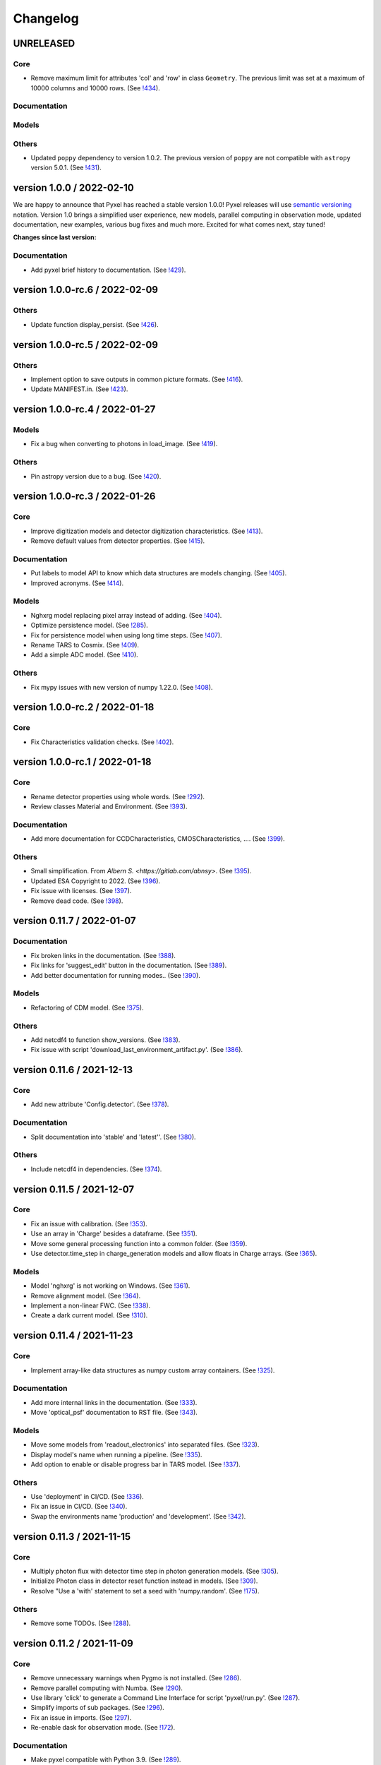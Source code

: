 =========
Changelog
=========


UNRELEASED
==========

Core
----
* Remove maximum limit for attributes 'col' and 'row' in class ``Geometry``.
  The previous limit was set at a maximum of 10000 columns and 10000 rows.
  (See `!434 <https://gitlab.com/esa/pyxel/-/merge_requests/434>`_).

Documentation
-------------

Models
------

Others
------
* Updated ``poppy`` dependency to version 1.0.2. The previous version of ``poppy``
  are not compatible with ``astropy`` version 5.0.1.
  (See `!431 <https://gitlab.com/esa/pyxel/-/merge_requests/431>`_).



version 1.0.0 / 2022-02-10
==========================

We are happy to announce that Pyxel has reached a stable version 1.0.0!
Pyxel releases will use `semantic versioning <https://semver.org/>`_ notation.
Version 1.0 brings a simplified user experience, new models, 
parallel computing in observation mode, updated documentation, 
new examples, various bug fixes and much more. 
Excited for what comes next, stay tuned!

**Changes since last version:**

Documentation
-------------
* Add pyxel brief history to documentation.
  (See `!429 <https://gitlab.com/esa/pyxel/-/merge_requests/429>`_).


version 1.0.0-rc.6 / 2022-02-09
===============================

Others
------
* Update function display_persist.
  (See `!426 <https://gitlab.com/esa/pyxel/-/merge_requests/426>`_).


version 1.0.0-rc.5 / 2022-02-09
===============================

Others
------
* Implement option to save outputs in common picture formats.
  (See `!416 <https://gitlab.com/esa/pyxel/-/merge_requests/416>`_).
* Update MANIFEST.in.
  (See `!423 <https://gitlab.com/esa/pyxel/-/merge_requests/423>`_).


version 1.0.0-rc.4 / 2022-01-27
===============================

Models
------
* Fix a bug when converting to photons in load_image.
  (See `!419 <https://gitlab.com/esa/pyxel/-/merge_requests/419>`_).

Others
------
* Pin astropy version due to a bug.
  (See `!420 <https://gitlab.com/esa/pyxel/-/merge_requests/420>`_).


version 1.0.0-rc.3 / 2022-01-26
===============================

Core
----
* Improve digitization models and detector digitization characteristics.
  (See `!413 <https://gitlab.com/esa/pyxel/-/merge_requests/413>`_).
* Remove default values from detector properties.
  (See `!415 <https://gitlab.com/esa/pyxel/-/merge_requests/415>`_).

Documentation
-------------
* Put labels to model API to know which data structures are models changing.
  (See `!405 <https://gitlab.com/esa/pyxel/-/merge_requests/405>`_).
* Improved acronyms.
  (See `!414 <https://gitlab.com/esa/pyxel/-/merge_requests/414>`_).

Models
------
* Nghxrg model replacing pixel array instead of adding.
  (See `!404 <https://gitlab.com/esa/pyxel/-/merge_requests/404>`_).
* Optimize persistence model.
  (See `!285 <https://gitlab.com/esa/pyxel/-/merge_requests/285>`_).
* Fix for persistence model when using long time steps.
  (See `!407 <https://gitlab.com/esa/pyxel/-/merge_requests/407>`_).
* Rename TARS to Cosmix.
  (See `!409 <https://gitlab.com/esa/pyxel/-/merge_requests/409>`_).
* Add a simple ADC model.
  (See `!410 <https://gitlab.com/esa/pyxel/-/merge_requests/410>`_).

Others
------
* Fix mypy issues with new version of numpy 1.22.0.
  (See `!408 <https://gitlab.com/esa/pyxel/-/merge_requests/408>`_).


version 1.0.0-rc.2 / 2022-01-18
===============================

Core
----
* Fix Characteristics validation checks.
  (See `!402 <https://gitlab.com/esa/pyxel/-/merge_requests/402>`_).


version 1.0.0-rc.1 / 2022-01-18
===============================

Core
----

* Rename detector properties using whole words.
  (See `!292 <https://gitlab.com/esa/pyxel/-/merge_requests/292>`_).
* Review classes Material and Environment.
  (See `!393 <https://gitlab.com/esa/pyxel/-/merge_requests/393>`_).

Documentation
-------------

* Add more documentation for CCDCharacteristics, CMOSCharacteristics, ....
  (See `!399 <https://gitlab.com/esa/pyxel/-/merge_requests/399>`_).

Others
------

* Small simplification. From `Albern S. <https://gitlab.com/abnsy>`.
  (See `!395 <https://gitlab.com/esa/pyxel/-/merge_requests/395>`_).
* Updated ESA Copyright to 2022.
  (See `!396 <https://gitlab.com/esa/pyxel/-/merge_requests/396>`_).
* Fix issue with licenses.
  (See `!397 <https://gitlab.com/esa/pyxel/-/merge_requests/397>`_).
* Remove dead code.
  (See `!398 <https://gitlab.com/esa/pyxel/-/merge_requests/398>`_).


version 0.11.7 / 2022-01-07
===========================

Documentation
-------------

* Fix broken links in the documentation.
  (See `!388 <https://gitlab.com/esa/pyxel/-/merge_requests/388>`_).
* Fix links for 'suggest_edit' button in the documentation.
  (See `!389 <https://gitlab.com/esa/pyxel/-/merge_requests/389>`_).
* Add better documentation for running modes..
  (See `!390 <https://gitlab.com/esa/pyxel/-/merge_requests/390>`_).

Models
------

* Refactoring of CDM model.
  (See `!375 <https://gitlab.com/esa/pyxel/-/merge_requests/375>`_).

Others
------

* Add netcdf4 to function show_versions.
  (See `!383 <https://gitlab.com/esa/pyxel/-/merge_requests/383>`_).
* Fix issue with script 'download_last_environment_artifact.py'.
  (See `!386 <https://gitlab.com/esa/pyxel/-/merge_requests/386>`_).


version 0.11.6 / 2021-12-13
===========================

Core
----

* Add new attribute 'Config.detector'.
  (See `!378 <https://gitlab.com/esa/pyxel/-/merge_requests/378>`_).


Documentation
-------------

* Split documentation into 'stable' and 'latest''.
  (See `!380 <https://gitlab.com/esa/pyxel/-/merge_requests/380>`_).

Others
------

* Include netcdf4 in dependencies.
  (See `!374 <https://gitlab.com/esa/pyxel/-/merge_requests/374>`_).


version 0.11.5 / 2021-12-07
===========================

Core
----

* Fix an issue with calibration.
  (See `!353 <https://gitlab.com/esa/pyxel/-/merge_requests/353>`_).
* Use an array in 'Charge' besides a dataframe.
  (See `!351 <https://gitlab.com/esa/pyxel/-/merge_requests/351>`_).
* Move some general processing function into a common folder.
  (See `!359 <https://gitlab.com/esa/pyxel/-/merge_requests/359>`_).
* Use detector.time_step in charge_generation models and allow floats in Charge arrays.
  (See `!365 <https://gitlab.com/esa/pyxel/-/merge_requests/365>`_).

Models
------

* Model 'nghxrg' is not working on Windows.
  (See `!361 <https://gitlab.com/esa/pyxel/-/merge_requests/361>`_).
* Remove alignment model.
  (See `!364 <https://gitlab.com/esa/pyxel/-/merge_requests/364>`_).
* Implement a non-linear FWC.
  (See `!338 <https://gitlab.com/esa/pyxel/-/merge_requests/338>`_).
* Create a dark current model.
  (See `!310 <https://gitlab.com/esa/pyxel/-/merge_requests/310>`_).


version 0.11.4 / 2021-11-23
===========================

Core
----

* Implement array-like data structures as numpy custom array containers.
  (See `!325 <https://gitlab.com/esa/pyxel/-/merge_requests/325>`_).

Documentation
-------------

* Add more internal links in the documentation.
  (See `!333 <https://gitlab.com/esa/pyxel/-/merge_requests/333>`_).
* Move 'optical_psf' documentation to RST file.
  (See `!343 <https://gitlab.com/esa/pyxel/-/merge_requests/343>`_).

Models
------

* Move some models from 'readout_electronics' into separated files.
  (See `!323 <https://gitlab.com/esa/pyxel/-/merge_requests/323>`_).
* Display model's name when running a pipeline.
  (See `!335 <https://gitlab.com/esa/pyxel/-/merge_requests/335>`_).
* Add option to enable or disable progress bar in TARS model.
  (See `!337 <https://gitlab.com/esa/pyxel/-/merge_requests/337>`_).

Others
------

* Use 'deployment' in CI/CD.
  (See `!336 <https://gitlab.com/esa/pyxel/-/merge_requests/336>`_).
* Fix an issue in CI/CD.
  (See `!340 <https://gitlab.com/esa/pyxel/-/merge_requests/340>`_).
* Swap the environments name 'production' and 'development'.
  (See `!342 <https://gitlab.com/esa/pyxel/-/merge_requests/342>`_).


version 0.11.3 / 2021-11-15
===========================

Core
----

* Multiply photon flux with detector time step in photon generation models.
  (See `!305 <https://gitlab.com/esa/pyxel/-/merge_requests/305>`_).
* Initialize Photon class in detector reset function instead in models.
  (See `!309 <https://gitlab.com/esa/pyxel/-/merge_requests/309>`_).
* Resolve "Use a 'with' statement to set a seed with 'numpy.random'.
  (See `!175 <https://gitlab.com/esa/pyxel/-/merge_requests/175>`_).

Others
------

* Remove some TODOs.
  (See `!288 <https://gitlab.com/esa/pyxel/-/merge_requests/288>`_).


version 0.11.2 / 2021-11-09
===========================

Core
----

* Remove unnecessary warnings when Pygmo is not installed.
  (See `!286 <https://gitlab.com/esa/pyxel/-/merge_requests/286>`_).
* Remove parallel computing with Numba.
  (See `!290 <https://gitlab.com/esa/pyxel/-/merge_requests/290>`_).
* Use library 'click' to generate a Command Line Interface for script 'pyxel/run.py'.
  (See `!287 <https://gitlab.com/esa/pyxel/-/merge_requests/287>`_).
* Simplify imports of sub packages.
  (See `!296 <https://gitlab.com/esa/pyxel/-/merge_requests/296>`_).
* Fix an issue in imports.
  (See `!297 <https://gitlab.com/esa/pyxel/-/merge_requests/297>`_).
* Re-enable dask for observation mode.
  (See `!172 <https://gitlab.com/esa/pyxel/-/merge_requests/172>`_).

Documentation
-------------

* Make pyxel compatible with Python 3.9.
  (See `!289 <https://gitlab.com/esa/pyxel/-/merge_requests/289>`_).
* Update adding new models documentation with best practices.
  (See `!293 <https://gitlab.com/esa/pyxel/-/merge_requests/293>`_).
* Add a 'Asking for help' chapter in the documentation.
  (See `!299 <https://gitlab.com/esa/pyxel/-/merge_requests/299>`_).

Others
------

* Fix issue with xarray 0.20.
  (See `!291 <https://gitlab.com/esa/pyxel/-/merge_requests/291>`_).
* Updated black, isort and blackdoc in '.pre-commit.yaml'.
  (See `!294 <https://gitlab.com/esa/pyxel/-/merge_requests/294>`_).
* Partially reduce Pyxel start-up time.
  (See `!302 <https://gitlab.com/esa/pyxel/-/merge_requests/302>`_).


version 0.11.1 / 2021-10-29
===========================

Models
------

* Add a readout noise model for CMOS detectors.
  (See `!283 <https://gitlab.com/esa/pyxel/-/merge_requests/283>`_).


version 0.11 / 2021-10-27
=========================

Core
----

* Output folder already existing when running 'load' two times.
  (See `!232 <https://gitlab.com/esa/pyxel/-/merge_requests/232>`_).
* Implement normalisation for calibration mode.
  (See `!266 <https://gitlab.com/esa/pyxel/-/merge_requests/266>`_).
* Refactor class `Charge`.
  (See `!271 <https://gitlab.com/esa/pyxel/-/merge_requests/271>`_).
* Add new detector MKID. `Enrico Biancalani <https://gitlab.com/Dr_Bombero>`
  (See `!206 <https://gitlab.com/esa/pyxel/-/merge_requests/206>`_).
* Refactor single and dynamic mode into one named observation.
  (See `!263 <https://gitlab.com/esa/pyxel/-/merge_requests/263>`_).
* Include observation mode functions in parametric mode.
  (See `!264 <https://gitlab.com/esa/pyxel/-/merge_requests/264>`_).
* Include observation mode functions in calibration mode.
  (See `!265 <https://gitlab.com/esa/pyxel/-/merge_requests/265>`_).
* Rename observation to exposure and parametric to observation.
  (See `!274 <https://gitlab.com/esa/pyxel/-/merge_requests/274>`_).
* Improve the speed of function detector.reset.
  (See `!273 <https://gitlab.com/esa/pyxel/-/merge_requests/273>`_).
* Optimize the speed of calibration in time-domain.
  (See `!276 <https://gitlab.com/esa/pyxel/-/merge_requests/276>`_).

Documentation
-------------

* Add more information about how-to release to Conda Forge.
  (See `!252 <https://gitlab.com/esa/pyxel/-/merge_requests/252>`_).
* Update documentation on the refactored running modes.
  (See `!277 <https://gitlab.com/esa/pyxel/-/merge_requests/277>`_).
* Update installation instructions for using pip and conda.
  (See `!279 <https://gitlab.com/esa/pyxel/-/merge_requests/279>`_).
* Fix typos in installation instructions in documentation.
  (See `!280 <https://gitlab.com/esa/pyxel/-/merge_requests/280>`_).

Models
------

* Fix for consecutive photon generation models.
  (See `!193 <https://gitlab.com/esa/pyxel/-/merge_requests/193>`_).
* Add model Arctic.
  (See `!229 <https://gitlab.com/esa/pyxel/-/merge_requests/229>`_).
* Improve the speed of model 'charge_profile'.
  (See `!268 <https://gitlab.com/esa/pyxel/-/merge_requests/268>`_).
* Simple conversion model not working with dark frames.
  (See `!281 <https://gitlab.com/esa/pyxel/-/merge_requests/281>`_).

Others
------

* Use tryceratops for try and except styling.
  (See `!255 <https://gitlab.com/esa/pyxel/-/merge_requests/255>`_).
* Add a pipeline time profiling function.
  (See `!259 <https://gitlab.com/esa/pyxel/-/merge_requests/259>`_).
* Add unit tests for model 'charge_profile'.
  (See `!269 <https://gitlab.com/esa/pyxel/-/merge_requests/269>`_).
* Add unit tests for class 'Charge'.
  (See `!270 <https://gitlab.com/esa/pyxel/-/merge_requests/270.>`_).
* Add unit tests for function 'calibration.util.check_range.
  (See `!278 <https://gitlab.com/esa/pyxel/-/merge_requests/278.>`_).


version 0.10.2 / 2021-09-02
===========================

Core
----

* Enable logarithmic timing in dynamic mode.
  (See `!249 <https://gitlab.com/esa/pyxel/-/merge_requests/249>`_).

Others
------

* Fix issue with latest version of Mypy.
  (See `!253 <https://gitlab.com/esa/pyxel/-/merge_requests/253>`_).


version 0.10.1 / 2021-08-18
===========================

Core
----

* Add more debugging information when Calibration mode fails.
  (See `!228 <https://gitlab.com/esa/pyxel/-/merge_requests/228>`_).
* Add more debugging information in function 'get_obj_att'.
  (See `!243 <https://gitlab.com/esa/pyxel/-/merge_requests/243>`_).
* Separate configuration loader from scripts in 'inputs_outputs'.
  (See `!250 <https://gitlab.com/esa/pyxel/-/merge_requests/250>`_).

Documentation
-------------

* Install a specific conda package version.
  (See `!235 <https://gitlab.com/esa/pyxel/-/merge_requests/235>`_).

Others
------
* Resolved calibration not allowing one column text files
  (See `!233 <https://gitlab.com/esa/pyxel/-/merge_requests/233>`_).
* Update dependency to 'pygmo' from 2.11 to 2.16.1.
  (See `!234 <https://gitlab.com/esa/pyxel/-/merge_requests/234>`_).
* Use mypy version 0.812.
  (See `!247 <https://gitlab.com/esa/pyxel/-/merge_requests/247>`_).


version 0.10 / 2021-06-13
=========================

Core
----

* Add capability to save outputs of parametric mode as a xarray dataset.
  (See `!212 <https://gitlab.com/esa/pyxel/-/merge_requests/212>`_).
* Add capability to save calibration result dataset to disk from YAML.
  (See `!214 <https://gitlab.com/esa/pyxel/-/merge_requests/214>`_).
* Hide built-in Pyxel plotting capabilities (matplotlib figures from YAML).
  (See `!213 <https://gitlab.com/esa/pyxel/-/merge_requests/213>`_).
* dynamic mode progress bar.
  (See `!219 <https://gitlab.com/esa/pyxel/-/merge_requests/219>`_).
* Add capability to create models through command line using a template.
  (See `!217 <https://gitlab.com/esa/pyxel/-/merge_requests/217>`_).
* Improved dynamic mode.
  (See `!229 <https://gitlab.com/esa/pyxel/-/merge_requests/229>`_).
* Fix issue in creating parametric datasets.
  (See `!230 <https://gitlab.com/esa/pyxel/-/merge_requests/230>`_).

Documentation
-------------

* Update installation section.
  (See `!220 <https://gitlab.com/esa/pyxel/-/merge_requests/220>`_).
* Update documentation on parametric and dynamic mode.
  (See `!228 <https://gitlab.com/esa/pyxel/-/merge_requests/228>`_).

Models
------

* Fix TARS model.
  (See `!227 <https://gitlab.com/esa/pyxel/-/merge_requests/227>`_).
* Persistence model updated in charge_collection/persistence.py
  (See `!224 <https://gitlab.com/esa/pyxel/-/merge_requests/224>`_).

Others
------

* Fix circular import in parametric.py.
  (See `!216 <https://gitlab.com/esa/pyxel/-/merge_requests/216>`_).
* Add compatibility to Mypy 0.900.
  (See `!223 <https://gitlab.com/esa/pyxel/-/merge_requests/223>`_).


version 0.9.1 / 2021-05-17
==========================

Core
----

* Add missing packages when running 'pyxel.show_versions().
  (See `!193 <https://gitlab.com/esa/pyxel/-/merge_requests/193>`_).
* Fix issues with 'fsspec' version 0.9.
  (See `!198 <https://gitlab.com/esa/pyxel/-/merge_requests/198>`_).
* Refactoring class `Arguments.
  (See `!203 <https://gitlab.com/esa/pyxel/-/merge_requests/203>`_).
* Add new detector MKID. `Enrico Biancalani <https://gitlab.com/Dr_Bombero>`
  (See `!206 <https://gitlab.com/esa/pyxel/-/merge_requests/206>`_).

Others
------

* Fix issue when displaying current version.
  (See `!196 <https://gitlab.com/esa/pyxel/-/merge_requests/196>`_).
* Cannot import sub-packages 'calibration' and 'models.optics'.
  (See `!189 <https://gitlab.com/esa/pyxel/-/merge_requests/189>`_).
* Drop support for Python 3.6.
  (See `!199 <https://gitlab.com/esa/pyxel/-/merge_requests/199>`_).
* Solve typing issues with numpy.
  (See `!200 <https://gitlab.com/esa/pyxel/-/merge_requests/200>`_).
* Add functions to display calibration inputs and outputs in notebooks.
  (See `!194 <https://gitlab.com/esa/pyxel/-/merge_requests/194>`_).
* Fix issue with the latest click version and pipeline 'license'.
  (See `!208 <https://gitlab.com/esa/pyxel/-/merge_requests/208>`_).
* Resolve "Add 'LICENSE.txt' in MANIFEST.in".
  (See `!207 <https://gitlab.com/esa/pyxel/-/merge_requests/207>`_).


version 0.9 / 2021-03-25
========================

Core
----

* Fix a circular import in 'pyxel.data_structure'.
  (See `!171 <https://gitlab.com/esa/pyxel/-/merge_requests/171>`_).
* Add ability to download Pyxel examples from command line.
  (See `!176 <https://gitlab.com/esa/pyxel/-/merge_requests/176>`_).
* Add capability to read files from remote filesystems (e.g. http, ftp, ...).
  (See `!169 <https://gitlab.com/esa/pyxel/-/merge_requests/169>`_).
* Add a mechanism to set option in Pyxel.
  (See `!170 <https://gitlab.com/esa/pyxel/-/merge_requests/170>`_).
* Add capability to cache files in functions 'load_image' and 'load_data'.
  (See `!177 <https://gitlab.com/esa/pyxel/-/merge_requests/177>`_).
* Add a stripe pattern illumination model.
  (See `!174 <https://gitlab.com/esa/pyxel/-/merge_requests/174>`_).
* Add methods to display a Detector or an array of the Detector.
  (See `!173 <https://gitlab.com/esa/pyxel/-/merge_requests/173>`_).
* Initiate Processor object inside running mode functions.
  (See `!184 <https://gitlab.com/esa/pyxel/-/merge_requests/184>`_).
* Add HTML display methods for objects.
  (See `!185 <https://gitlab.com/esa/pyxel/-/merge_requests/185>`_).
* Add ability to display input image in the display_detector function.
  (See `!186 <https://gitlab.com/esa/pyxel/-/merge_requests/186>`_).
* Issue when creating islands in a Grid.
  (See `!188 <https://gitlab.com/esa/pyxel/-/merge_requests/188>`_).

Documentation
-------------

* Use the 'Documentation System'.
  (See `!178 <https://gitlab.com/esa/pyxel/-/merge_requests/178>`_).
* Use the 'Documentation System'.
  (See `!181 <https://gitlab.com/esa/pyxel/-/merge_requests/181>`_).
* Add an 'overview' page for each section in the documentation.
  (See `!183 <https://gitlab.com/esa/pyxel/-/merge_requests/183>`_).

Others
------

* Add a new badge for Binder.
  (See `!163 <https://gitlab.com/esa/pyxel/-/merge_requests/163>`_).
* Fix issue when generating documentation in CI/CD.
  (See `!179 <https://gitlab.com/esa/pyxel/-/merge_requests/179>`_).
* Always execute stage 'doc' in CI/CD.
  (See `!183 <https://gitlab.com/esa/pyxel/-/merge_requests/183>`_).
* Pyxel version cannot be retrieved.
  (See `!189 <https://gitlab.com/esa/pyxel/-/merge_requests/189>`_).
* Remove pyviz from dependencies.
  (See `!191 <https://gitlab.com/esa/pyxel/-/merge_requests/191>`_).

Pipelines
---------

* Calibration - Export champions for every evolution and every island.
  (See `!164 <https://gitlab.com/esa/pyxel/-/merge_requests/164>`_).
* Calibration - Extract best individuals.
  (See `!165 <https://gitlab.com/esa/pyxel/-/merge_requests/165>`_).
* Calibration - Fix an issue when extracting parameters.
  (See `!166 <https://gitlab.com/esa/pyxel/-/merge_requests/166>`_).


version 0.8.1 / 2021-01-26
==========================

Documentation
-------------

* Enabled sphinxcontrib-bibtex version 2.
  (See `#155 <https://gitlab.com/esa/pyxel/-/issues/155>`_).

Others
------

* Add a new badge for Google Group.
  (See `!157 <https://gitlab.com/esa/pyxel/-/merge_requests/157>`_).
* Prepare Pyxel to be uploadable on PyPI.
  (See `!161 <https://gitlab.com/esa/pyxel/-/merge_requests/161>`_).


version 0.8 / 2020-12-11
========================

Core
----

* Improved user friendliness.
  (See `#144 <https://gitlab.com/esa/pyxel/issues/144>`_).
* Simplified the look of YAML configuration files.
  (See `#118 <https://gitlab.com/esa/pyxel/issues/118>`_).
* Extracted functions to run modes separately from pyxel.run.run()
  (See `#61 <https://gitlab.com/esa/pyxel/issues/61>`_).
* Refactored YAML loader, returns a class Configuration instead of a dictionary.
  (See `#60 <https://gitlab.com/esa/pyxel/issues/60>`_).
* Created new classes Single and Dynamic to store running mode parameters.
  (See `#121 <https://gitlab.com/esa/pyxel/issues/121>`_).
* Split class Outputs for different modes and moved to inputs_ouputs.
  (See `#149 <https://gitlab.com/esa/pyxel/issues/149>`_).
* Added a simple Inter Pixel Capacitance model for CMOS detectors.
  (See `#65 <https://gitlab.com/esa/pyxel/issues/65>`_).
* Added a model for the amplifier crosstalk.
  (See `#116 <https://gitlab.com/esa/pyxel/issues/116>`_).
* Added ability to load custom QE maps.
  (See `#117 <https://gitlab.com/esa/pyxel/issues/117>`_).
* Use 'Dask' for Calibration mode.
  (See `!145 <https://gitlab.com/esa/pyxel/-/merge_requests/145>`_).

Others
------

* Change licence to MIT.
  (See `!142 <https://gitlab.com/esa/pyxel/-/merge_requests/142>`_).
* Change Pyxel's package name to 'pyxel-sim'.
  (See `!144 <https://gitlab.com/esa/pyxel/-/merge_requests/114>`_).
* Added a 'How to release' guide.
  (See `#109 <https://gitlab.com/esa/pyxel/issues/109>`_).
* Remove_folder_examples_data.
  (See `!148 <https://gitlab.com/esa/pyxel/-/merge_requests/148>`_).
* Fix typo in documentation.
  (See `!149 <https://gitlab.com/esa/pyxel/-/merge_requests/149>`_).
* Updated documentation according to v0.8.
  (See `!153 <https://gitlab.com/esa/pyxel/-/merge_requests/153>`_).


version 0.7 / 2020-10-22
========================

Core
----

* Update .gitignore file.
  (See `!123 <https://gitlab.com/esa/pyxel/-/merge_requests/123>`_).
* Added capability to load more image formats and tests.
  (See `!113 <https://gitlab.com/esa/pyxel/-/merge_requests/113>`_).
* Create a function 'pyxel.show_versions().
  (See `!114 <https://gitlab.com/esa/pyxel/-/merge_requests/114>`_).
* Shorter path to import/reference the models.
  (See `!126 <https://gitlab.com/esa/pyxel/-/merge_requests/126>`_).
* Remove deprecated methods from Photon class.
  (See `!119 <https://gitlab.com/esa/pyxel/-/merge_requests/119>`_).
* Instances of 'DetectionPipeline' are not serializable.
  (See `!120 <https://gitlab.com/esa/pyxel/-/merge_requests/120>`_).
* Cannot run 'calibration' pipeline with multiprocessing or ipyparallel islands.
  (See `!121 <https://gitlab.com/esa/pyxel/-/merge_requests/121>`_).
* Make package and script 'pyxel' executable.
  (See `!112 <https://gitlab.com/esa/pyxel/-/merge_requests/112>`_).
* Created a function inputs_outputs.load_table().
  (See `!132 <https://gitlab.com/esa/pyxel/-/merge_requests/132>`_).
* Reimplement convolution in POPPY optical_psf model.
  (See `#52 <https://gitlab.com/esa/pyxel/issues/52>`_).
* Add property 'Detector.numbytes' and/or method 'Detector.memory_usage()'
  (See `!116 <https://gitlab.com/esa/pyxel/-/merge_requests/116>`_).
* Created jupyxel.py for jupyter notebook visualization.
  (See `!122 <https://gitlab.com/esa/pyxel/-/merge_requests/122>`_).

Documentation
-------------

* Remove comments for magic methods.
  (See `!127 <https://gitlab.com/esa/pyxel/-/merge_requests/127>`_).


version 0.6 / 2020-09-16
========================

* Improved contributing guide
  (See `#68 <https://gitlab.com/esa/pyxel/issues/68>`_).
* Remove file '.gitlab-ci-doc.yml'
  (See `#73 <https://gitlab.com/esa/pyxel/issues/73>`_).
* Change license and add copyrights to all source files.
  (See `#69 <https://gitlab.com/esa/pyxel/issues/69>`_).
* Fix issues with example file 'examples/calibration_CDM_beta.yaml'.
  (See `#75 <https://gitlab.com/esa/pyxel/issues/75>`_).
* Fix issues with example file 'examples/calibration_CDM_irrad.yaml'.
  (See `#76 <https://gitlab.com/esa/pyxel/issues/76>`_).
* Updated Jupyter notebooks examples.
  (See `#87 <https://gitlab.com/esa/pyxel/issues/87>`_).
* Apply command 'isort' to the code base.
* Refactor class `ParametricPlotArgs`.
  (See `#77 <https://gitlab.com/esa/pyxel/issues/77>`_).
* Create class `SinglePlot`.
  (See `#78 <https://gitlab.com/esa/pyxel/issues/78>`_).
* Create class `CalibrationPlot`.
  (See `#79 <https://gitlab.com/esa/pyxel/issues/79>`_).
* Create class `ParametricPlot`.
  (See `#80 <https://gitlab.com/esa/pyxel/issues/80>`_).
* Add templates for bug report, feature request and merge request.
  (See `#105 <https://gitlab.com/esa/pyxel/issues/105>`_).
* Parallel computing for 'parametric' mode.
  (See `#111 <https://gitlab.com/esa/pyxel/issues/111>`_).
* Improved docker image.
  (See `#96 <https://gitlab.com/esa/pyxel/issues/96>`_).
* Fix calibration pipeline.
  (See `#113 <https://gitlab.com/esa/pyxel/issues/113>`_).
* CI/CD pipeline 'licenses-latests' fails.
  (See `#125 <https://gitlab.com/esa/pyxel/issues/125>`_).


version 0.5 / 2019-12-20
========================

* Clean-up code.
* Remove any dependencies to esapy_config
  (See `#54 <https://gitlab.com/esa/pyxel/issues/54>`_).
* Refactor charge generation models to avoid code duplication
  (See `#49 <https://gitlab.com/esa/pyxel/issues/49>`_).
* Implement multi-threaded/multi-processing mode
  (See `#44 <https://gitlab.com/esa/pyxel/issues/44>`_).


version 0.4 / 2019-07-09
========================

* Running modes implemented:
  * Calibration mode for model fitting and detector optimization
  * Dynamic mode for time-dependent (destructive and non-destructive) detector readout
  * Parallel option for Parametric mode
* Models added:
  * CDM Charge Transfer Inefficiency model
  * POPPY physical optical propagation model
  * SAR ADC signal digitization model
* Outputs class for post-processing and saving results
* Logging, setup and versioneer
* Examples
* Documentation

version 0.3 / 2018-03-26
========================

* Single and Parametric mode have been implemented
* Infrastructure code has been placed in 2 new projects: esapy_config and esapy_web
* Web interface (GUI) is dynamically generated based on attrs definitions
* NGHxRG noise generator model has been added

version 0.2 / 2018-01-18
========================

* TARS cosmic ray model has been reimplemented and added

version 0.1 / 2018-01-10
========================

* Prototype: first pipeline for a CCD detector
